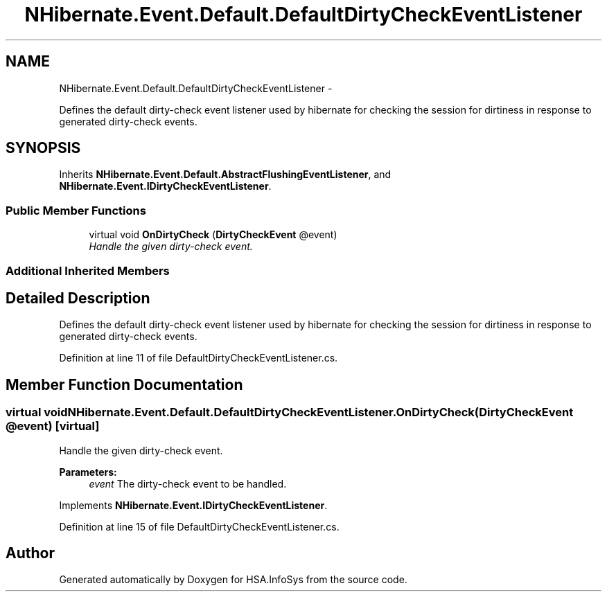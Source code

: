 .TH "NHibernate.Event.Default.DefaultDirtyCheckEventListener" 3 "Fri Jul 5 2013" "Version 1.0" "HSA.InfoSys" \" -*- nroff -*-
.ad l
.nh
.SH NAME
NHibernate.Event.Default.DefaultDirtyCheckEventListener \- 
.PP
Defines the default dirty-check event listener used by hibernate for checking the session for dirtiness in response to generated dirty-check events\&.  

.SH SYNOPSIS
.br
.PP
.PP
Inherits \fBNHibernate\&.Event\&.Default\&.AbstractFlushingEventListener\fP, and \fBNHibernate\&.Event\&.IDirtyCheckEventListener\fP\&.
.SS "Public Member Functions"

.in +1c
.ti -1c
.RI "virtual void \fBOnDirtyCheck\fP (\fBDirtyCheckEvent\fP @event)"
.br
.RI "\fIHandle the given dirty-check event\&. \fP"
.in -1c
.SS "Additional Inherited Members"
.SH "Detailed Description"
.PP 
Defines the default dirty-check event listener used by hibernate for checking the session for dirtiness in response to generated dirty-check events\&. 


.PP
Definition at line 11 of file DefaultDirtyCheckEventListener\&.cs\&.
.SH "Member Function Documentation"
.PP 
.SS "virtual void NHibernate\&.Event\&.Default\&.DefaultDirtyCheckEventListener\&.OnDirtyCheck (\fBDirtyCheckEvent\fP @event)\fC [virtual]\fP"

.PP
Handle the given dirty-check event\&. 
.PP
\fBParameters:\fP
.RS 4
\fIevent\fP The dirty-check event to be handled\&. 
.RE
.PP

.PP
Implements \fBNHibernate\&.Event\&.IDirtyCheckEventListener\fP\&.
.PP
Definition at line 15 of file DefaultDirtyCheckEventListener\&.cs\&.

.SH "Author"
.PP 
Generated automatically by Doxygen for HSA\&.InfoSys from the source code\&.
